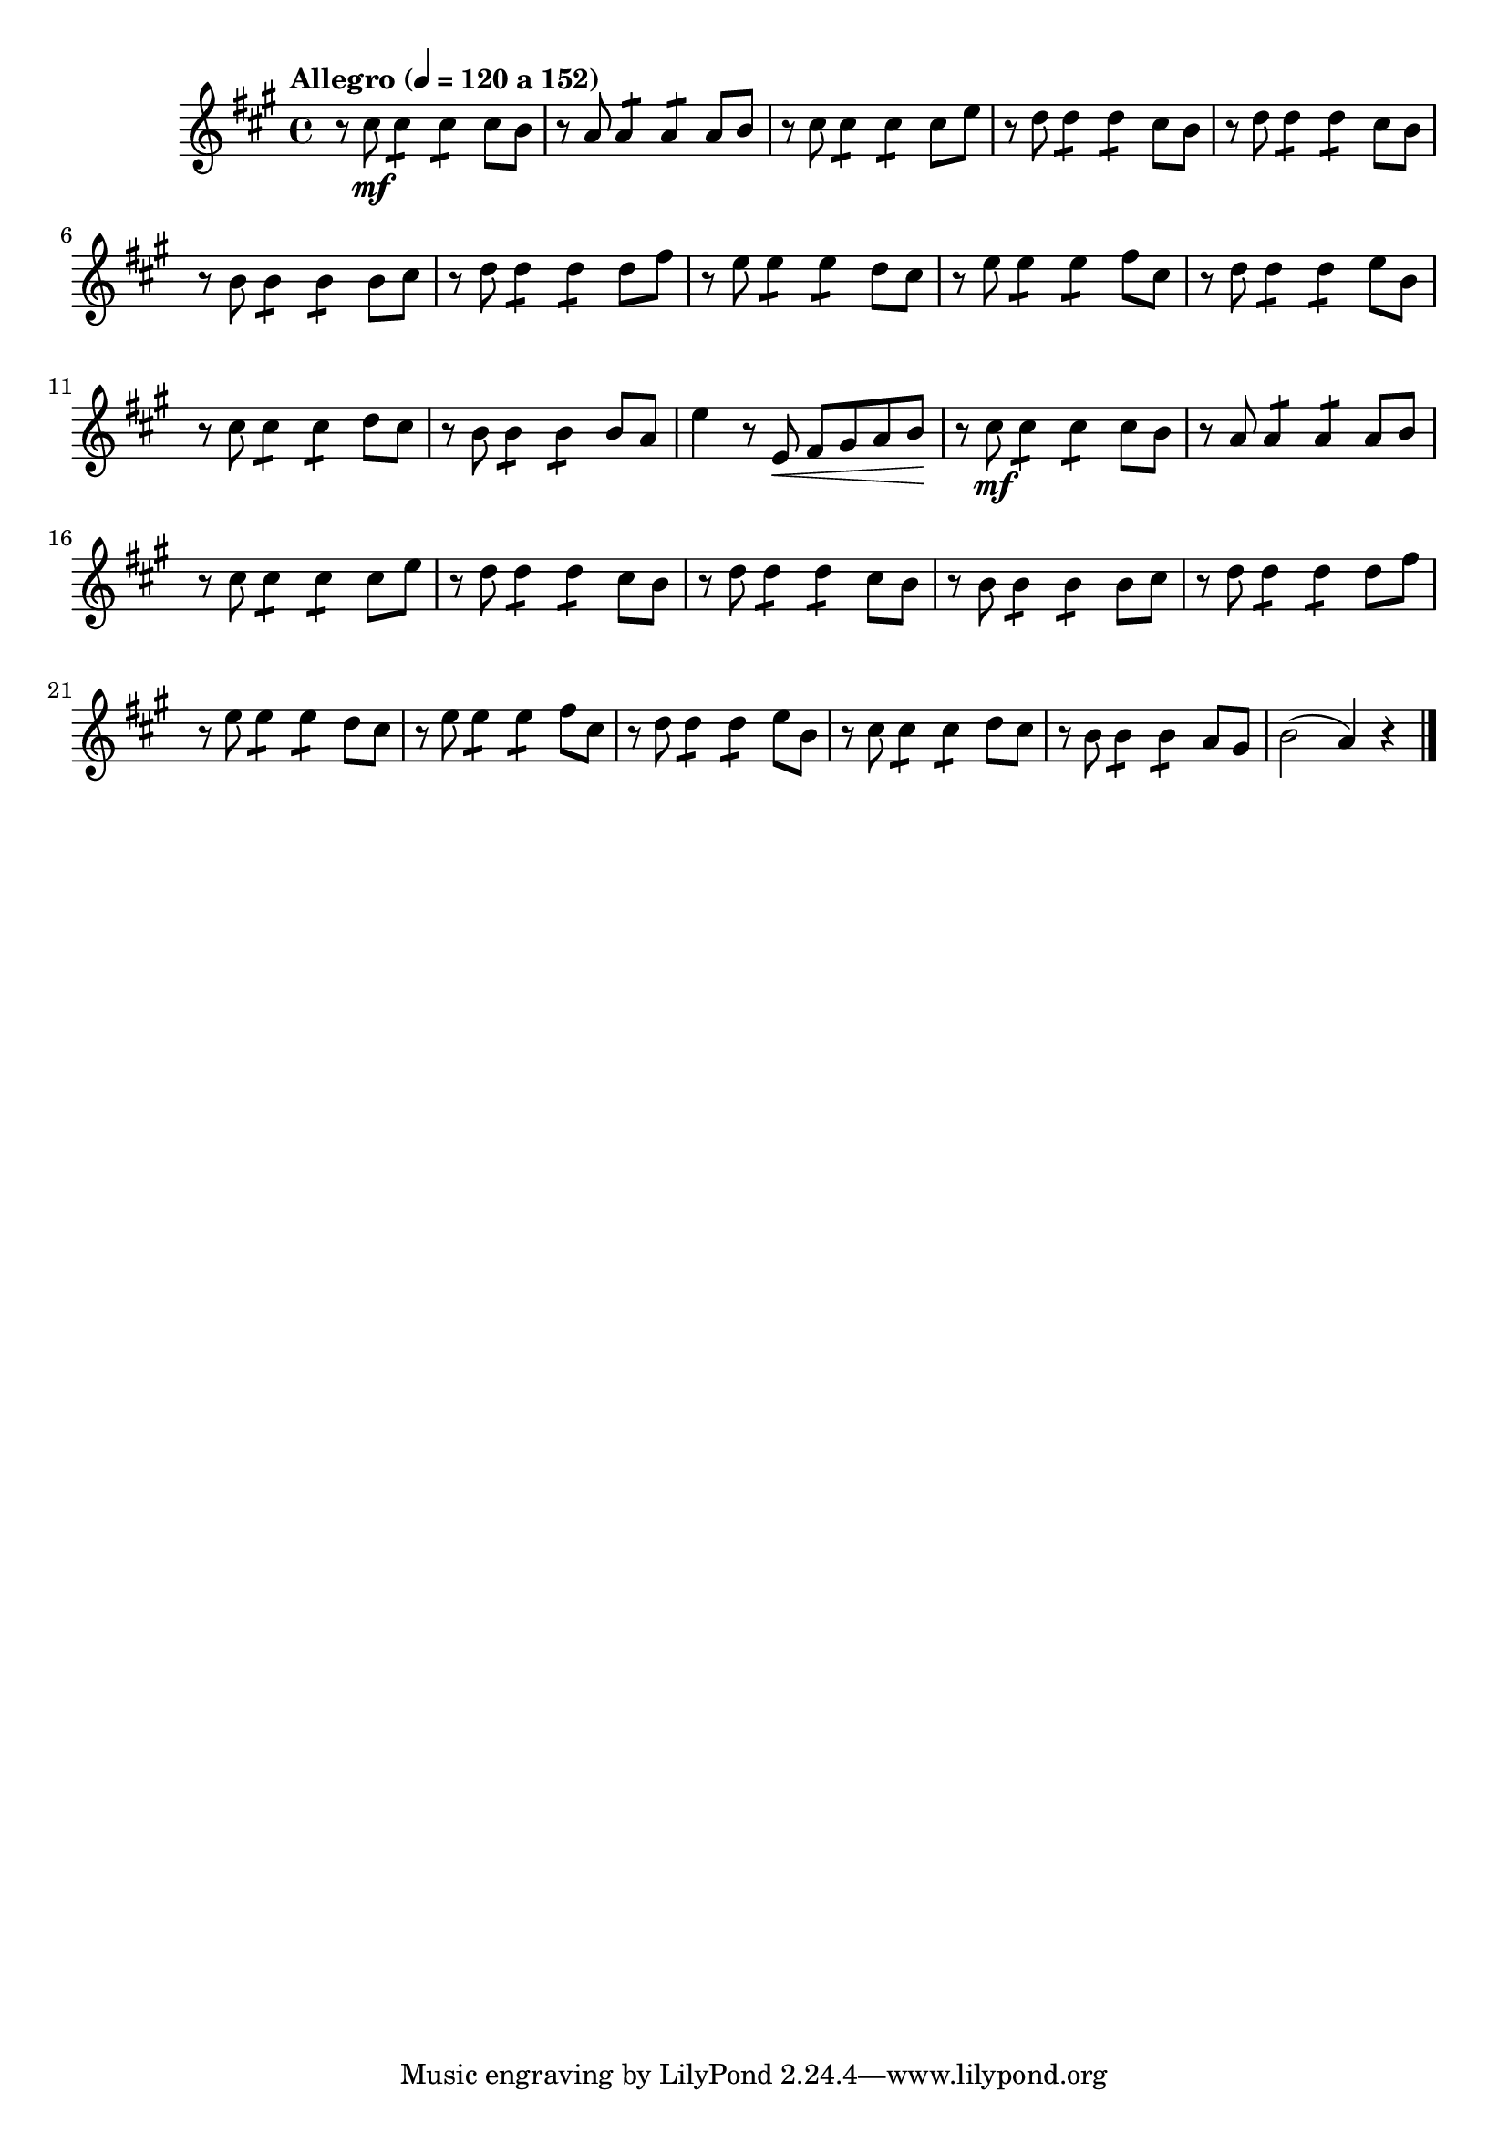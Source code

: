 \version "2.22.0"

\relative c'' {
  \language "english"

  \transposition f

  \tempo \markup {
    \concat {
      \bold "Allegro"
      " ("
      \smaller \general-align #Y #DOWN \note {4} #1
      " = 120 a 152)"
    }
  }

  \key a \major
  \time 4/4

  #(define measures-one-to-twelve #{
    \relative {
      r8 c-sharp'' \mf 4:8 4:8 8 b |
      r8 a a4:8 4:8 8 b |
      r8 c-sharp c-sharp4:8 4:8 8 e |
      \repeat unfold 2 { r8 d d4:8 4:8 c-sharp8 b | }
      r8 b b4:8 4:8 8 c-sharp |
      r8 d d4:8 4:8 8 f-sharp |
      r8 e e4:8 4:8 d8 c-sharp |
      r8 e e4:8 4:8 f-sharp8 c-sharp |
      r8 d d4:8 4:8 e8 b |
      r8 c-sharp c-sharp4:8 4:8 d8 c-sharp |
    }
  #})

  \measures-one-to-twelve
  r8 b b4:8 4:8 8 a |
  e'4 r8 e, \< f-sharp g-sharp a b \! |

  \measures-one-to-twelve
  r8 b b4:8 4:8 a8 g-sharp |
  b2( a4) r | \bar "|."
}
